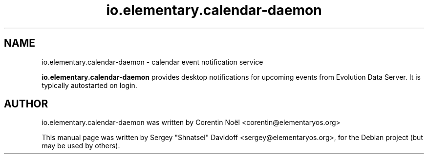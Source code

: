 .TH io.elementary.calendar-daemon 1 "May 28, 2014"
.SH NAME
io.elementary.calendar-daemon \- calendar event notification service
.PP
\fBio.elementary.calendar-daemon\fP provides desktop notifications for upcoming events
from Evolution Data Server. It is typically autostarted on login.
.SH AUTHOR
io.elementary.calendar-daemon was written by Corentin Noël <corentin@elementaryos.org>
.PP
This manual page was written by Sergey "Shnatsel" Davidoff <sergey@elementaryos.org>,
for the Debian project (but may be used by others).
